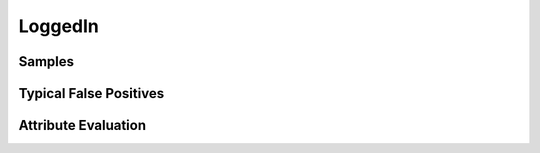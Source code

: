 LoggedIn
========


Samples
-------


Typical False Positives
-----------------------


Attribute Evaluation
--------------------
